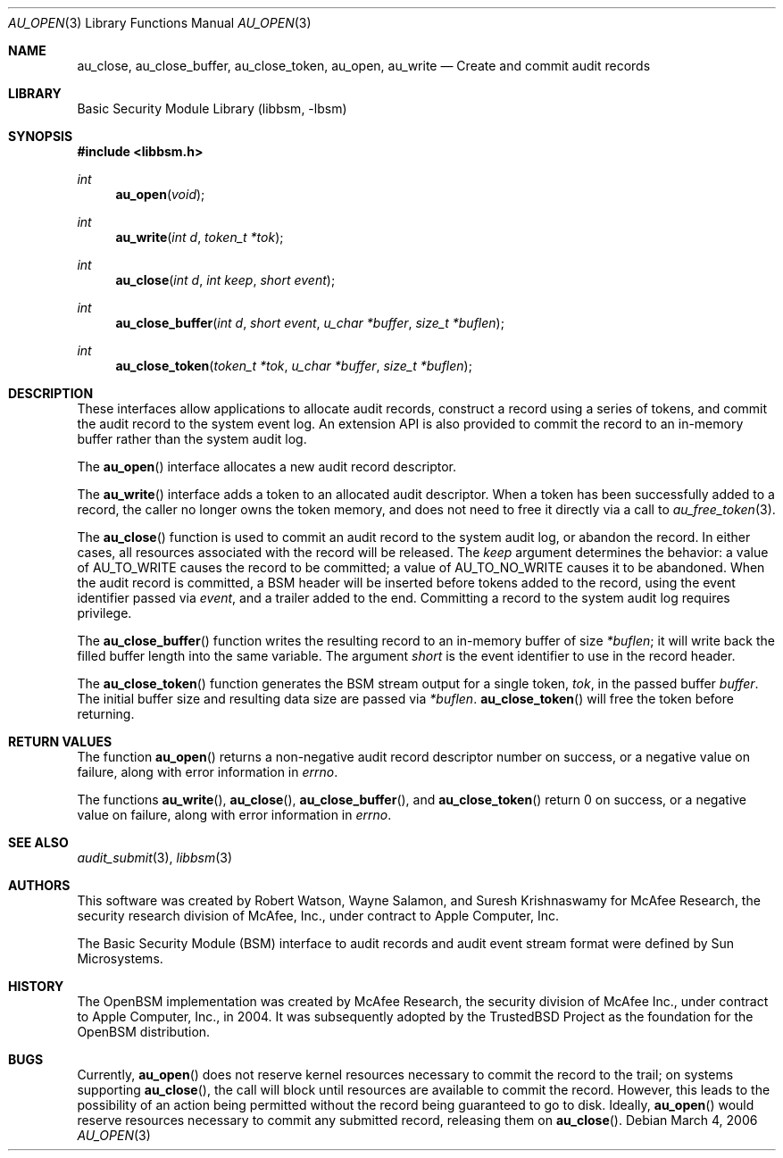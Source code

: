 .\"-
.\" Copyright (c) 2006 Robert N. M. Watson
.\" All rights reserved.
.\"
.\" Redistribution and use in source and binary forms, with or without
.\" modification, are permitted provided that the following conditions
.\" are met:
.\" 1. Redistributions of source code must retain the above copyright
.\"    notice, this list of conditions and the following disclaimer.
.\" 2. Redistributions in binary form must reproduce the above copyright
.\"    notice, this list of conditions and the following disclaimer in the
.\"    documentation and/or other materials provided with the distribution.
.\" 
.\" THIS SOFTWARE IS PROVIDED BY THE AUTHOR AND CONTRIBUTORS ``AS IS'' AND
.\" ANY EXPRESS OR IMPLIED WARRANTIES, INCLUDING, BUT NOT LIMITED TO, THE
.\" IMPLIED WARRANTIES OF MERCHANTABILITY AND FITNESS FOR A PARTICULAR PURPOSE
.\" ARE DISCLAIMED.  IN NO EVENT SHALL THE AUTHOR OR CONTRIBUTORS BE LIABLE
.\" FOR ANY DIRECT, INDIRECT, INCIDENTAL, SPECIAL, EXEMPLARY, OR CONSEQUENTIAL
.\" DAMAGES (INCLUDING, BUT NOT LIMITED TO, PROCUREMENT OF SUBSTITUTE GOODS
.\" OR SERVICES; LOSS OF USE, DATA, OR PROFITS; OR BUSINESS INTERRUPTION)
.\" HOWEVER CAUSED AND ON ANY THEORY OF LIABILITY, WHETHER IN CONTRACT, STRICT
.\" LIABILITY, OR TORT (INCLUDING NEGLIGENCE OR OTHERWISE) ARISING IN ANY WAY
.\" OUT OF THE USE OF THIS SOFTWARE, EVEN IF ADVISED OF THE POSSIBILITY OF
.\" SUCH DAMAGE.
.\"
.\" $P4: //depot/projects/trustedbsd/openbsm/libbsm/au_open.3#5 $
.\"
.Dd March 4, 2006
.Dt AU_OPEN 3
.Os
.Sh NAME
.Nm au_close ,
.Nm au_close_buffer ,
.Nm au_close_token ,
.Nm au_open ,
.Nm au_write
.Nd "Create and commit audit records"
.Sh LIBRARY
.Lb libbsm
.Sh SYNOPSIS
.In libbsm.h
.Ft int
.Fn au_open "void"
.Ft int
.Fn au_write "int d" "token_t *tok"
.Ft int
.Fn au_close "int d" "int keep" "short event"
.Ft int
.Fn au_close_buffer "int d" "short event" "u_char *buffer" "size_t *buflen"
.Ft int
.Fn au_close_token "token_t *tok" "u_char *buffer" "size_t *buflen"
.Sh DESCRIPTION
These interfaces allow applications to allocate audit records, construct a
record using a series of tokens, and commit the audit record to the system
event log.
An extension API is also provided to commit the record to an in-memory
buffer rather than the system audit log.
.Pp
The
.Fn au_open
interface allocates a new audit record descriptor.
.Pp
The
.Fn au_write
interface adds a token to an allocated audit descriptor.
When a token has been successfully added to a record, the caller no longer
owns the token memory, and does not need to free it directly via a call to
.Xr au_free_token 3 .
.Pp
The
.Fn au_close
function is used to commit an audit record to the system audit log, or
abandon the record.
In either cases, all resources associated with the record will be released.
The
.Va keep
argument determines the behavior: a value of
.Dv AU_TO_WRITE
causes the record to be committed; a value of
.Dv AU_TO_NO_WRITE
causes it to be abandoned.
When the audit record is committed, a BSM header will be inserted before
tokens added to the record, using the event identifier passed via
.Va event ,
and a trailer added to the end.
Committing a record to the system audit log requires privilege.
.Pp
The
.Fn au_close_buffer
function writes the resulting record to an in-memory buffer of size
.Va *buflen ;
it will write back the filled buffer length into the same variable.
The argument
.Va short
is the event identifier to use in the record header.
.Pp
The
.Fn au_close_token
function generates the BSM stream output for a single token,
.Va tok ,
in the passed buffer
.Va buffer .
The initial buffer size and resulting data size are passed via
.Va *buflen .
.Fn au_close_token
will free the token before returning.
.Sh RETURN VALUES
The function
.Fn au_open
returns a non-negative audit record descriptor number on success, or a
negative value on failure, along with error information in
.Va errno .
.Pp
The functions
.Fn au_write ,
.Fn au_close ,
.Fn au_close_buffer ,
and
.Fn au_close_token
return 0 on success, or a negative value on failure, along with error
information in
.Va errno .
.Sh SEE ALSO
.Xr audit_submit 3 ,
.Xr libbsm 3
.Sh AUTHORS
This software was created by Robert Watson, Wayne Salamon, and Suresh
Krishnaswamy for McAfee Research, the security research division of McAfee,
Inc., under contract to Apple Computer, Inc.
.Pp
The Basic Security Module (BSM) interface to audit records and audit event
stream format were defined by Sun Microsystems.
.Sh HISTORY
The OpenBSM implementation was created by McAfee Research, the security
division of McAfee Inc., under contract to Apple Computer, Inc., in 2004.
It was subsequently adopted by the TrustedBSD Project as the foundation for
the OpenBSM distribution.
.Sh BUGS
Currently,
.Fn au_open
does not reserve kernel resources necessary to commit the record to the
trail; on systems supporting
.Fn au_close ,
the call will block until resources are available to commit the record.
However, this leads to the possibility of an action being permitted without
the record being guaranteed to go to disk.
Ideally,
.Fn au_open
would reserve resources necessary to commit any submitted record, releasing
them on
.Fn au_close .
